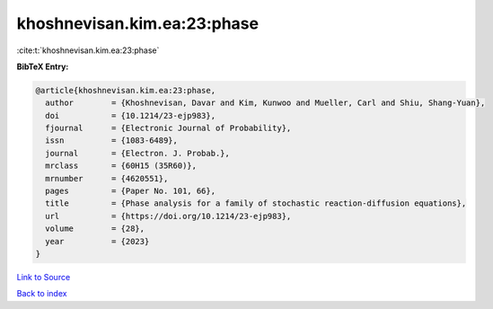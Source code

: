 khoshnevisan.kim.ea:23:phase
============================

:cite:t:`khoshnevisan.kim.ea:23:phase`

**BibTeX Entry:**

.. code-block:: bibtex

   @article{khoshnevisan.kim.ea:23:phase,
     author        = {Khoshnevisan, Davar and Kim, Kunwoo and Mueller, Carl and Shiu, Shang-Yuan},
     doi           = {10.1214/23-ejp983},
     fjournal      = {Electronic Journal of Probability},
     issn          = {1083-6489},
     journal       = {Electron. J. Probab.},
     mrclass       = {60H15 (35R60)},
     mrnumber      = {4620551},
     pages         = {Paper No. 101, 66},
     title         = {Phase analysis for a family of stochastic reaction-diffusion equations},
     url           = {https://doi.org/10.1214/23-ejp983},
     volume        = {28},
     year          = {2023}
   }

`Link to Source <https://doi.org/10.1214/23-ejp983},>`_


`Back to index <../By-Cite-Keys.html>`_
